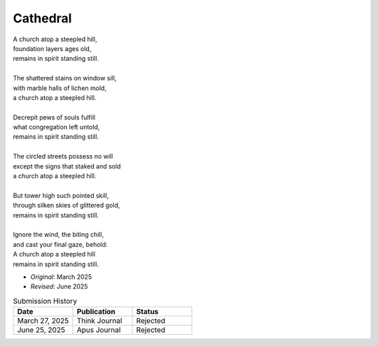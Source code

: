 ---------
Cathedral
---------

| A church atop a steepled hill,
| foundation layers ages old,
| remains in spirit standing still.
| 
| The shattered stains on window sill,
| with marble halls of lichen mold,
| a church atop a steepled hill.
|
| Decrepit pews of souls fulfill
| what congregation left untold,
| remains in spirit standing still.
|
| The circled streets possess no will
| except the signs that staked and sold
| a church atop a steepled hill.
|
| But tower high such pointed skill,
| through silken skies of glittered gold,
| remains in spirit standing still.
|
| Ignore the wind, the biting chill,
| and cast your final gaze, behold:
| A church atop a steepled hill 
| remains in spirit standing still.

- *Original*: March 2025
- *Revised*: June 2025

.. list-table:: Submission History
  :widths: 15 15 15
  :header-rows: 1

  * - Date
    - Publication
    - Status
  * - March 27, 2025
    - Think Journal
    - Rejected
  * - June 25, 2025
    - Apus Journal
    - Rejected